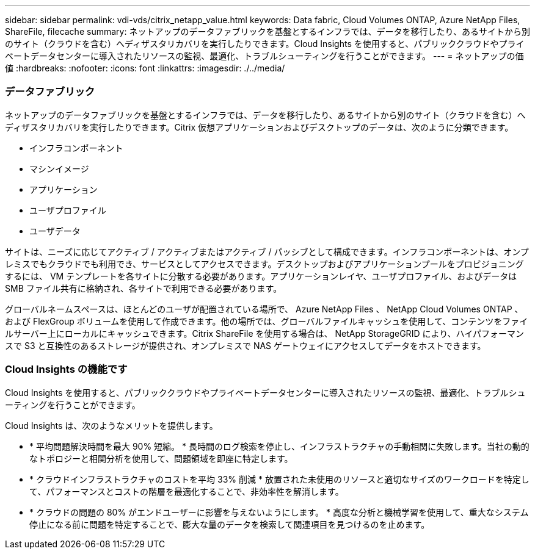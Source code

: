 ---
sidebar: sidebar 
permalink: vdi-vds/citrix_netapp_value.html 
keywords: Data fabric, Cloud Volumes ONTAP, Azure NetApp Files, ShareFile, filecache 
summary: ネットアップのデータファブリックを基盤とするインフラでは、データを移行したり、あるサイトから別のサイト（クラウドを含む）へディザスタリカバリを実行したりできます。Cloud Insights を使用すると、パブリッククラウドやプライベートデータセンターに導入されたリソースの監視、最適化、トラブルシューティングを行うことができます。 
---
= ネットアップの価値
:hardbreaks:
:nofooter: 
:icons: font
:linkattrs: 
:imagesdir: ./../media/




=== データファブリック

ネットアップのデータファブリックを基盤とするインフラでは、データを移行したり、あるサイトから別のサイト（クラウドを含む）へディザスタリカバリを実行したりできます。Citrix 仮想アプリケーションおよびデスクトップのデータは、次のように分類できます。

* インフラコンポーネント
* マシンイメージ
* アプリケーション
* ユーザプロファイル
* ユーザデータ


サイトは、ニーズに応じてアクティブ / アクティブまたはアクティブ / パッシブとして構成できます。インフラコンポーネントは、オンプレミスでもクラウドでも利用でき、サービスとしてアクセスできます。デスクトップおよびアプリケーションプールをプロビジョニングするには、 VM テンプレートを各サイトに分散する必要があります。アプリケーションレイヤ、ユーザプロファイル、およびデータは SMB ファイル共有に格納され、各サイトで利用できる必要があります。

グローバルネームスペースは、ほとんどのユーザが配置されている場所で、 Azure NetApp Files 、 NetApp Cloud Volumes ONTAP 、および FlexGroup ボリュームを使用して作成できます。他の場所では、グローバルファイルキャッシュを使用して、コンテンツをファイルサーバー上にローカルにキャッシュできます。Citrix ShareFile を使用する場合は、 NetApp StorageGRID により、ハイパフォーマンスで S3 と互換性のあるストレージが提供され、オンプレミスで NAS ゲートウェイにアクセスしてデータをホストできます。



=== Cloud Insights の機能です

Cloud Insights を使用すると、パブリッククラウドやプライベートデータセンターに導入されたリソースの監視、最適化、トラブルシューティングを行うことができます。

Cloud Insights は、次のようなメリットを提供します。

* * 平均問題解決時間を最大 90% 短縮。 * 長時間のログ検索を停止し、インフラストラクチャの手動相関に失敗します。当社の動的なトポロジーと相関分析を使用して、問題領域を即座に特定します。
* * クラウドインフラストラクチャのコストを平均 33% 削減 * 放置された未使用のリソースと適切なサイズのワークロードを特定して、パフォーマンスとコストの階層を最適化することで、非効率性を解消します。
* * クラウドの問題の 80% がエンドユーザーに影響を与えないようにします。 * 高度な分析と機械学習を使用して、重大なシステム停止になる前に問題を特定することで、膨大な量のデータを検索して関連項目を見つけるのを止めます。

